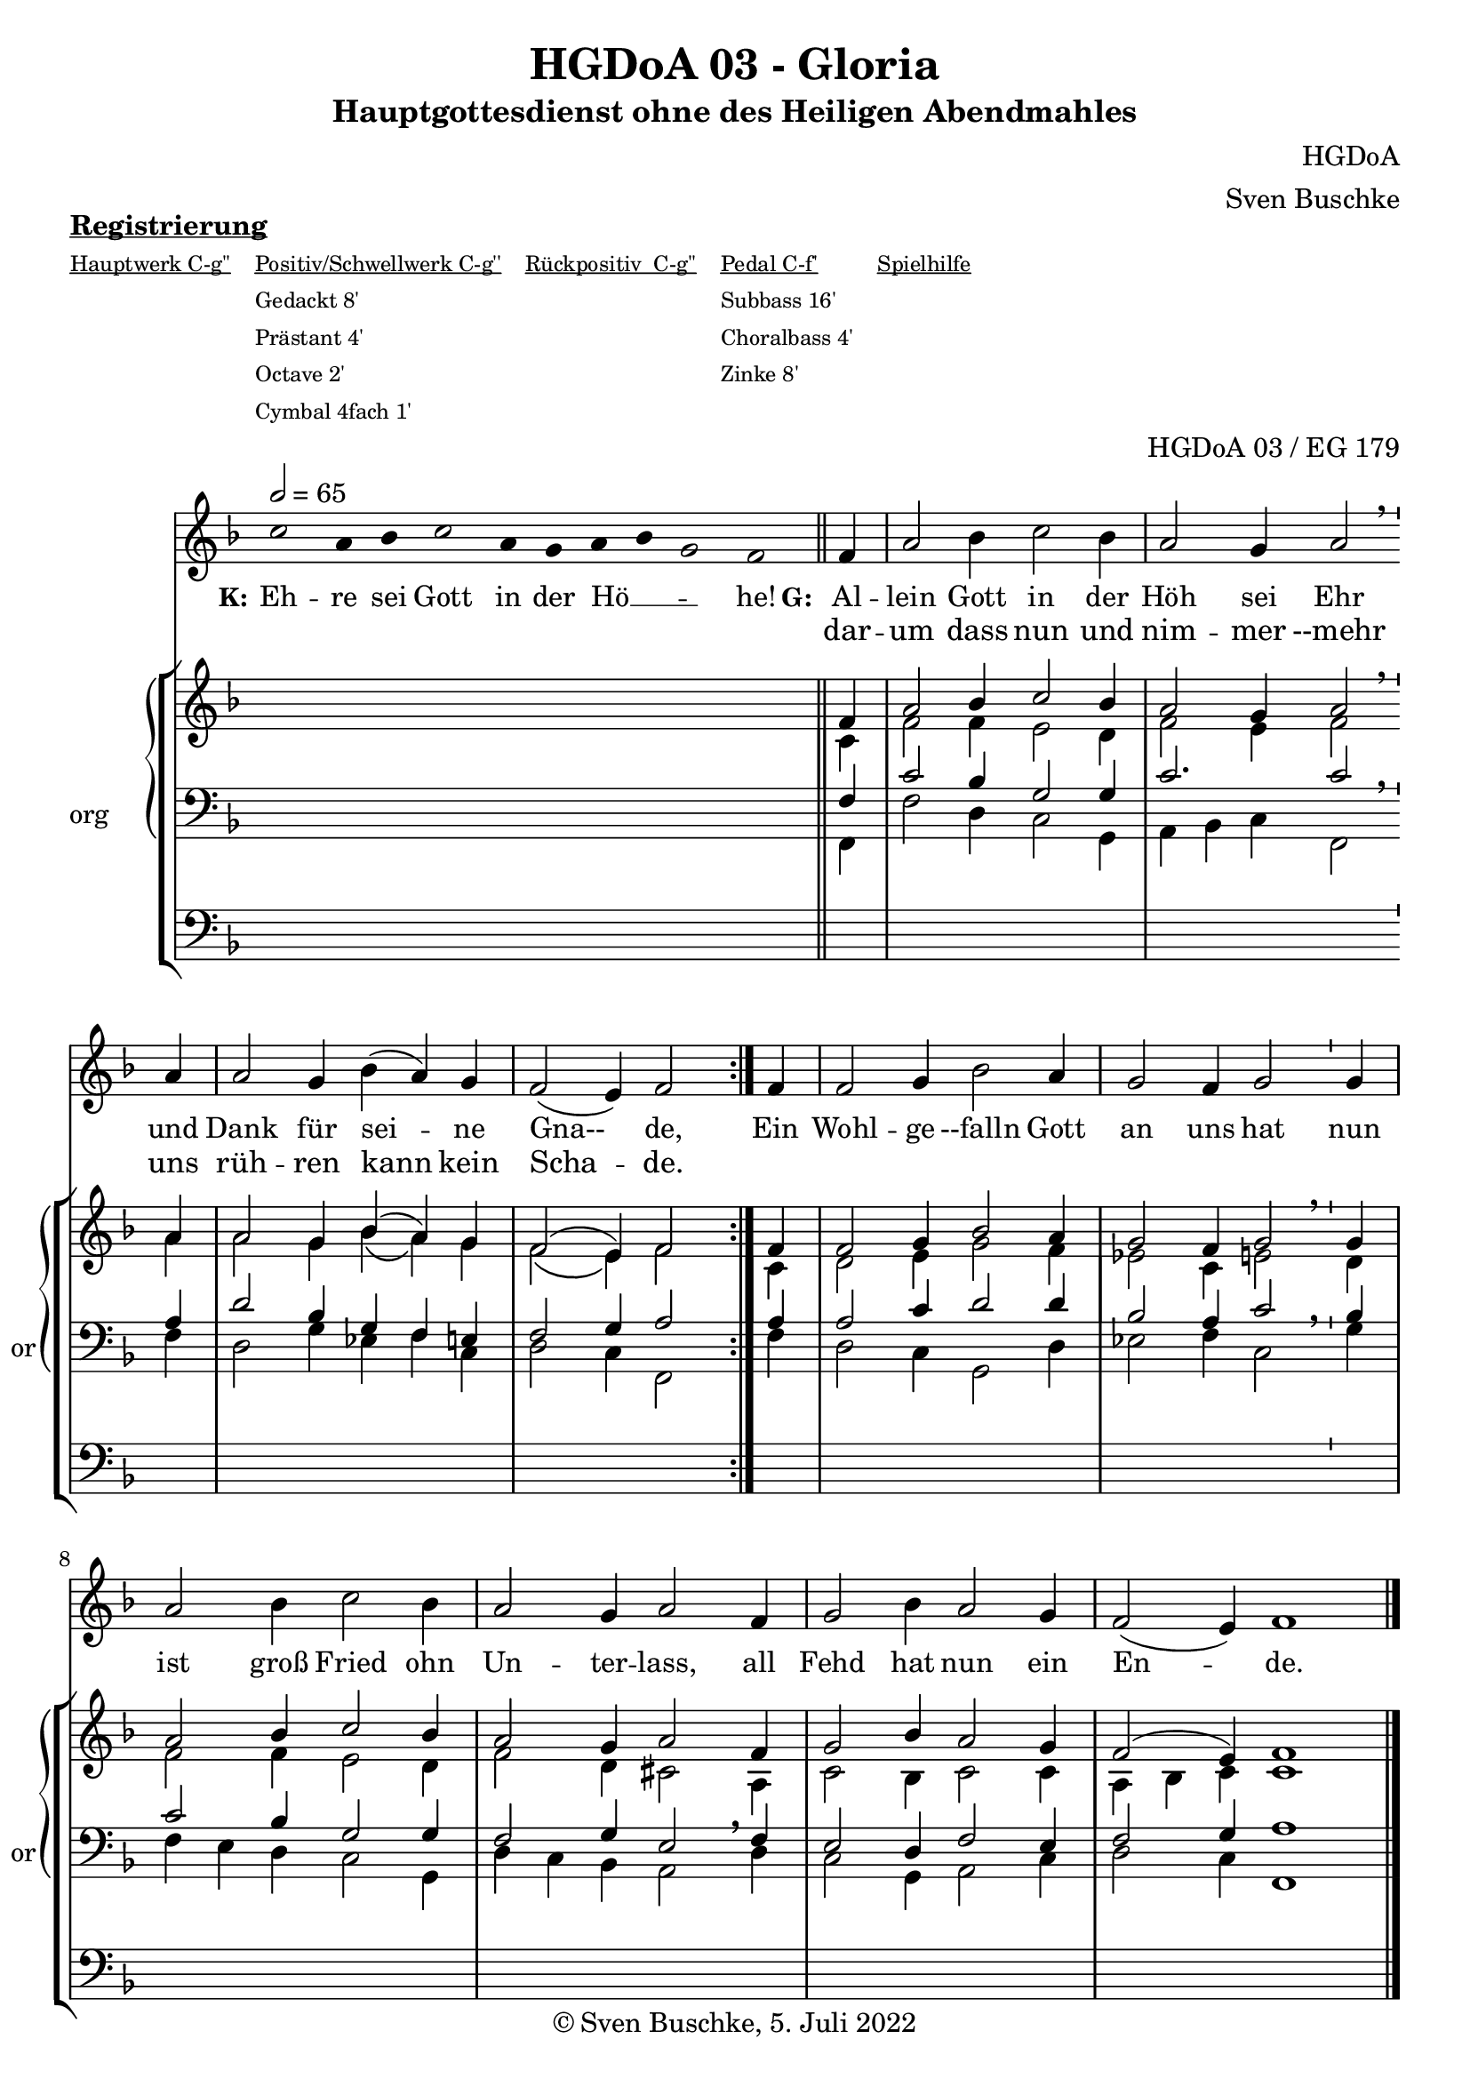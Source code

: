 \version "2.22.2"

\header {
  title = "HGDoA 03 - Gloria"
  subtitle = "Hauptgottesdienst ohne des Heiligen Abendmahles"
  composer = "HGDoA"
  arranger = "Sven Buschke"
  opus = "HGDoA 03 / EG 179"
  copyright = "© Sven Buschke, 5. Juli 2022"
  tagline = ""
}

global = {
  \key f \major
  \time 3/2
  \tempo 2 = 65
}

stemOff = \hide Staff.Stem
stemOn  = \undo \stemOff

preambleUp = {\clef treble \global}
preambleDown = {\clef bass \global}
preamblePedal={\clef bass \global}

melody = \relative a' {\stemOff
  \global
  \cadenzaOn
  c2 a4 bes c2 a4 g a bes g2 f
  %\bar ";"
  %\bar "!"
  \bar "||"
  \cadenzaOff
  \stemOn
  \repeat volta 2 {
  \partial 4  f4
  a2 bes4 c2 bes4
  a2 g4 a2  \breathe a4 a2 g4 bes( a) g %\bar "'"
  f2( e4) f2 }
  \partial 4 f4
  f2 g 4 bes2 a4 g2 f4 g2 \bar "'" g4 a2 bes4 c2 bes4 a2 g4 a2 f4 g2 bes4 a2 g4 f2( e4) \cadenzaOn f1
%  \bar ".|"
}

strophe = \lyricmode {
  \set fontSize = #-.5
  \set stanza = "K:"
Eh -- re sei Gott in der Hö __ _ _ -- he!
  \set stanza = "G:"
<<
  {
    Al -- lein Gott in der Höh sei Ehr
und Dank für sei -- ne Gna-- de,
  }
\new Lyrics = "secondVerse"
\with { alignBelowContext = "firstVerse" } {
  \set associatedVoice = "m"
      dar -- um dass nun und nim -- mer --mehr uns rüh -- ren kann kein Scha -- de.
}
>>
      Ein Wohl -- ge --falln Gott an uns hat nun ist groß Fried ohn Un -- ter -- lass,
      all Fehd hat nun ein En -- de.
}


soprano = \relative c' {
  \global
  \cadenzaOn
  s2 s4 s s2 s4 s s s s2 s
  \bar "||"
  \cadenzaOff
  \stemOn
  \repeat volta 2 {
  \partial 4  f4
  a2 bes4 c2 bes4
  a2 g4 a2 \bar "'" a4 a2 g4 bes( a) g
  f2( e4) f2 }
  \partial 4 f4
  f2 g 4 bes2 a4 g2 f4 g2 \bar "'" g4 a2 bes4 c2 bes4 a2 g4 a2 f4 g2 bes4 a2 g4 f2( e4) \cadenzaOn f1
  \bar "||"
}

alto = \relative c' {
  \global
  \cadenzaOn
  s2 s4 s s2 s4 s s s s2 s
  \bar "||"
  \cadenzaOff
  \stemOn
  \repeat volta 2 {
  \partial 4  c4
  f2 f4 e2 d4
  f2 e4 f2 \breathe a4
  a2 g4 bes\( a\) g
  f2\( e4\) f2}
  \partial 4 c4
  d2 e4 g2 f4
  es2 c4 e2 \breathe d4
  f2 f4 e2 d4
  f2 d4 cis2
  a4 c2 bes4 c2 c4
  a bes c \cadenzaOn c1
}


tenor = \relative c {
  \global
  \cadenzaOn
  s2 s4 s s2 s4 s s s s2 s
  \bar "||"
  \cadenzaOff
  \stemOn
  \repeat volta 2 {
  \partial 4  f4
  c'2 bes4 g2 g4
  c2. c2 \breathe a4
  d2 bes4 g f e
  f2 g4 a2
  %\bar "'"
}
  \partial 4 a4
  a2 c4 d2 d4
  bes2 a4 c2 \breathe bes4
  c2 bes4 g2 g4
  f2 g4 e2 \breathe f4
  e2 d4 f2 e4
  f2 g4 \cadenzaOn a1
}

bass = \relative c {
  \global
  \cadenzaOn
  s2 s4 s s2 s4 s s s s2 s
  \bar "||"
  \cadenzaOff
  \stemOn
  \repeat volta 2 {
  \partial 4  f,4
  f'2 d4 c2 g4
  a bes c f,2 \breathe  f'4
  d2 g4 es f c
  d2 c4 f,2 }
  \partial 4 f'4
  d2 c4 g2 d'4
  es2 f4 c2 \breathe g'4
  f e d c2 g4
  d' c bes a2 \breathe d4
  c2 g4 a2 c4
  d2 c4
  \cadenzaOn
  f,1
}

pedal = \relative c {
  \global
  \cadenzaOn
  s2 s4 s s2 s4 s s s s2 s
  \cadenzaOff
  \repeat volta 2 {
    \partial 4 s4
    s1. s s s1 s4
  }
  \partial 4 s4
  s1. s s s s s2 s4 \cadenzaOn s1
  \bar "|."
}

\markup \bold \underline "Registrierung"
\markup fwnum =
  \markup \override #'(font-features . ("ss01" "-kern"))
    \number \etc

\markuplist \tiny {
  \override #'(padding . 2)
  \table
    #'(-1 -1 -1 -1 -1)
    {
      \underline { "Hauptwerk C-g''" "Positiv/Schwellwerk C-g''" "Rückpositiv  C-g''" "Pedal C-f'" "Spielhilfe"}
      "" "Gedackt 8'" "" "Subbass 16'" ""
      "" "Prästant 4'" "" "Choralbass 4'"  ""
      "" "Octave 2'" "" "Zinke 8'" ""
     "" "Cymbal 4fach 1'" "" "" ""
    }
}

\score {
  <<
    \new Voice = "m" << \preambleUp \melody >>
    \new Lyrics = "firstVerse" \lyricsto "m" \strophe
              \new StaffGroup = "org" \with { instrumentName = "org" shortInstrumentName = "or" } <<
    \new PianoStaff <<
      %\set PianoStaff.instrumentName = #"Piano  "
      \new Staff = "upper" \relative c' {
        \preambleUp
        <<
          \new Voice = "s" { \voiceOne \soprano }
          \\
          \new Voice ="a" { \voiceTwo \alto }
        >>
      }
      \new Staff = "lower" \relative c {
        \preambleDown
        <<
          \new Voice = "t" { \voiceThree \tenor }
          \\
          \new Voice = "b" { \voiceFour \bass }
        >>
      }
    >>
      \new Staff = "lower" \relative c {
        \preambleDown
        <<
          \new Voice = "p" { \pedal }
        >>
      }
    >>
  >>
  \layout {     \context {
      \Staff
      \remove "Time_signature_engraver"
    }}
  \midi {}
}